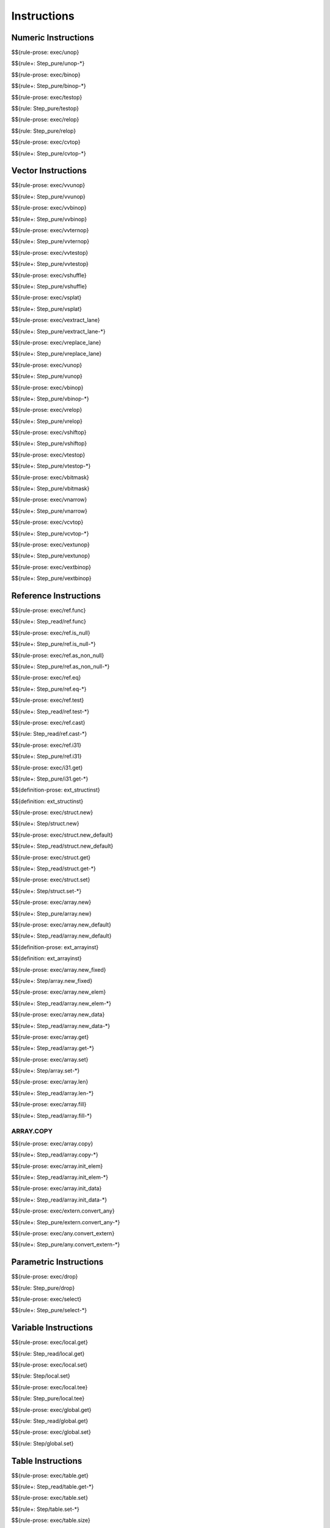 .. _exec-instructions:

Instructions
------------

Numeric Instructions
~~~~~~~~~~~~~~~~~~~~

.. _exec-unop:

$${rule-prose: exec/unop}

\

$${rule+: Step_pure/unop-*}

.. _exec-binop:

$${rule-prose: exec/binop}

\

$${rule+: Step_pure/binop-*}

.. _exec-testop:

$${rule-prose: exec/testop}

\

$${rule: Step_pure/testop}

.. _exec-relop:

$${rule-prose: exec/relop}

\

$${rule: Step_pure/relop}

.. _exec-cvtop:

$${rule-prose: exec/cvtop}

\

$${rule+: Step_pure/cvtop-*}

Vector Instructions
~~~~~~~~~~~~~~~~~~~~

.. _exec-vvunop:

$${rule-prose: exec/vvunop}

\

$${rule+: Step_pure/vvunop}

.. _exec-vvbinop:

$${rule-prose: exec/vvbinop}

\

$${rule+: Step_pure/vvbinop}

.. _exec-vvternop:

$${rule-prose: exec/vvternop}

\

$${rule+: Step_pure/vvternop}

.. _exec-vvtestop:

$${rule-prose: exec/vvtestop}

\

$${rule+: Step_pure/vvtestop}

.. _exec-vshuffle:

$${rule-prose: exec/vshuffle}

\

$${rule+: Step_pure/vshuffle}

.. _exec-vsplat:

$${rule-prose: exec/vsplat}

\

$${rule+: Step_pure/vsplat}

.. _exec-vextract_lane:

$${rule-prose: exec/vextract_lane}

\

$${rule+: Step_pure/vextract_lane-*}

.. _exec-vreplace_lane:

$${rule-prose: exec/vreplace_lane}

\

$${rule+: Step_pure/vreplace_lane}

.. _exec-vunop:

$${rule-prose: exec/vunop}

\

$${rule+: Step_pure/vunop}

.. _exec-vbinop:

$${rule-prose: exec/vbinop}

\

$${rule+: Step_pure/vbinop-*}

.. _exec-vrelop:

$${rule-prose: exec/vrelop}

\

$${rule+: Step_pure/vrelop}

.. _exec-vshiftop:

$${rule-prose: exec/vshiftop}

\

$${rule+: Step_pure/vshiftop}

.. _exec-vtestop:

$${rule-prose: exec/vtestop}

\

$${rule+: Step_pure/vtestop-*}

.. _exec-vbitmask:

$${rule-prose: exec/vbitmask}

\

$${rule+: Step_pure/vbitmask}

.. _exec-vnarrow:

$${rule-prose: exec/vnarrow}

\

$${rule+: Step_pure/vnarrow}

.. _exec-vcvtop:

$${rule-prose: exec/vcvtop}

\

$${rule+: Step_pure/vcvtop-*}

.. _exec-vextunop:

$${rule-prose: exec/vextunop}

\

$${rule+: Step_pure/vextunop}

.. _exec-vextbinop:

$${rule-prose: exec/vextbinop}

\

$${rule+: Step_pure/vextbinop}

Reference Instructions
~~~~~~~~~~~~~~~~~~~~~~

.. _exec-ref.func:

$${rule-prose: exec/ref.func}

\

$${rule+: Step_read/ref.func}

.. _exec-ref.is_null:

$${rule-prose: exec/ref.is_null}

\

$${rule+: Step_pure/ref.is_null-*}

.. _exec-ref.as_non_null:

$${rule-prose: exec/ref.as_non_null}

\

$${rule+: Step_pure/ref.as_non_null-*}

.. _exec-ref.eq:

$${rule-prose: exec/ref.eq}

\

$${rule+: Step_pure/ref.eq-*}

.. _exec-ref.test:

$${rule-prose: exec/ref.test}

\

$${rule+: Step_read/ref.test-*}

.. _exec-ref.cast:

$${rule-prose: exec/ref.cast}

\

$${rule: Step_read/ref.cast-*}

.. _exec-ref.i31:

$${rule-prose: exec/ref.i31}

\

$${rule+: Step_pure/ref.i31}

.. _exec-i31.get:

$${rule-prose: exec/i31.get}

\

$${rule+: Step_pure/i31.get-*}

.. _def-ext_structinst:

$${definition-prose: ext_structinst}

\

$${definition: ext_structinst}

.. _exec-struct.new:

$${rule-prose: exec/struct.new}

\

$${rule+: Step/struct.new}

.. _exec-struct.new_default:

$${rule-prose: exec/struct.new_default}

\

$${rule+: Step_read/struct.new_default}

.. _exec-struct.get:

$${rule-prose: exec/struct.get}

\

$${rule+: Step_read/struct.get-*}

.. _exec-struct.set:

$${rule-prose: exec/struct.set}

\

$${rule+: Step/struct.set-*}

.. _exec-array.new:

$${rule-prose: exec/array.new}

\

$${rule+: Step_pure/array.new}

.. _exec-array.new_default:

$${rule-prose: exec/array.new_default}

\

$${rule+: Step_read/array.new_default}

.. _def-ext_arrayinst:

$${definition-prose: ext_arrayinst}

\

$${definition: ext_arrayinst}

.. _exec-array.new_fixed:

$${rule-prose: exec/array.new_fixed}

\

$${rule+: Step/array.new_fixed}

.. _exec-array.new_elem:

$${rule-prose: exec/array.new_elem}

\

$${rule+: Step_read/array.new_elem-*}

.. _exec-array.new_data:

$${rule-prose: exec/array.new_data}

\

$${rule+: Step_read/array.new_data-*}

.. _exec-array.get:

$${rule-prose: exec/array.get}

\

$${rule+: Step_read/array.get-*}

.. _exec-array.set:

$${rule-prose: exec/array.set}

\

$${rule+: Step/array.set-*}

.. _exec-array.len:

$${rule-prose: exec/array.len}

\

$${rule+: Step_read/array.len-*}

.. _exec-array.fill:

$${rule-prose: exec/array.fill}

\

$${rule+: Step_read/array.fill-*}

.. _exec-array.copy:

ARRAY.COPY
^^^^^^^^^^

$${rule-prose: exec/array.copy}

\

$${rule+: Step_read/array.copy-*}

.. _exec-array.init_elem:

$${rule-prose: exec/array.init_elem}

\

$${rule+: Step_read/array.init_elem-*}

.. _exec-array.init_data:

$${rule-prose: exec/array.init_data}

\

$${rule+: Step_read/array.init_data-*}

.. _exec-extern.convert_any:

$${rule-prose: exec/extern.convert_any}

\

$${rule+: Step_pure/extern.convert_any-*}

.. _exec-any.convert_extern:

$${rule-prose: exec/any.convert_extern}

\

$${rule+: Step_pure/any.convert_extern-*}

Parametric Instructions
~~~~~~~~~~~~~~~~~~~~~~~

.. _exec-drop:

$${rule-prose: exec/drop}

\

$${rule: Step_pure/drop}

.. _exec-select:

$${rule-prose: exec/select}

\

$${rule+: Step_pure/select-*}

Variable Instructions
~~~~~~~~~~~~~~~~~~~~~

.. _exec-local.get:

$${rule-prose: exec/local.get}

\

$${rule: Step_read/local.get}

.. _exec-local.set:

$${rule-prose: exec/local.set}

\

$${rule: Step/local.set}

.. _exec-local.tee:

$${rule-prose: exec/local.tee}

\

$${rule: Step_pure/local.tee}

.. _exec-global.get:

$${rule-prose: exec/global.get}

\

$${rule: Step_read/global.get}

.. _exec-global.set:

$${rule-prose: exec/global.set}

\

$${rule: Step/global.set}

Table Instructions
~~~~~~~~~~~~~~~~~~

.. _exec-table.get:

$${rule-prose: exec/table.get}

\

$${rule+: Step_read/table.get-*}

.. _exec-table.set:

$${rule-prose: exec/table.set}

\

$${rule+: Step/table.set-*}

.. _exec-table.size:

$${rule-prose: exec/table.size}

\

$${rule: Step_read/table.size}

.. _exec-table.grow:

$${rule-prose: exec/table.grow}

\

$${rule: Step/table.grow-*}

.. _exec-table.fill:

$${rule-prose: exec/table.fill}

\

$${rule+: Step_read/table.fill-*}

.. _exec-table.copy:

$${rule-prose: exec/table.copy}

\

$${rule+: Step_read/table.copy-*}

.. _exec-table.init:

$${rule-prose: exec/table.init}

\

$${rule+: Step_read/table.init-*}

.. _exec-elem.drop:

$${rule-prose: exec/elem.drop}

\

$${rule: Step/elem.drop}

Memory Instructions
~~~~~~~~~~~~~~~~~~~

.. _exec-load:

$${rule-prose: exec/load}

\

$${rule+: Step_read/load-*}

.. _exec-store:

$${rule-prose: exec/store}

\

$${rule+: Step/store-*}

.. _exec-vload:

$${rule-prose: exec/vload}

\

$${rule+: Step_read/vload-*}

.. _exec-vload_lane:

$${rule-prose: exec/vload_lane}

\

$${rule+: Step_read/vload_lane-*}

.. _exec-vstore:

$${rule-prose: exec/vstore}

\

$${rule+: Step/vstore-*}

.. _exec-vstore_lane:

$${rule-prose: exec/vstore_lane}

\

$${rule+: Step/vstore_lane-*}

.. _exec-memory.size:

$${rule-prose: exec/memory.size}

\

$${rule: Step_read/memory.size}

.. _exec-memory.grow:

$${rule-prose: exec/memory.grow}

\

$${rule+: Step/memory.grow-*}

.. _exec-memory.fill:

$${rule-prose: exec/memory.fill}

\

$${rule+: Step_read/memory.fill-*}

.. _exec-memory.copy:

$${rule-prose: exec/memory.copy}

\

$${rule+: Step_read/memory.copy-*}

.. _exec-memory.init:

$${rule-prose: exec/memory.init}

\

$${rule+: Step_read/memory.init-*}

.. _exec-data.drop:

$${rule-prose: exec/data.drop}

\

$${rule: Step/data.drop}

Control Instructions
~~~~~~~~~~~~~~~~~~~~

.. _exec-nop:

$${rule-prose: exec/nop}

\

$${rule: Step_pure/nop}

.. _exec-unreachable:

$${rule-prose: exec/unreachable}

\

$${rule: Step_pure/unreachable}

.. _def-blocktype:

$${definition-prose: blocktype_}

\

$${definition: blocktype_}

.. _exec-block:

$${rule-prose: exec/block}

\

$${rule+: Step_read/block}

.. _exec-loop:

$${rule-prose: exec/loop}

\

$${rule+: Step_read/loop}

.. _exec-if:

$${rule-prose: exec/if}

\

$${rule+: Step_pure/if-*}

.. _exec-br:

$${rule-prose: exec/br}

\

$${rule+: Step_pure/br-*}

.. _exec-br_if:

$${rule-prose: exec/br_if}

\

$${rule+: Step_pure/br_if-*}

.. _exec-br_table:

$${rule-prose: exec/br_table}

\

$${rule+: Step_pure/br_table-*}

.. _exec-br_on_null:

$${rule-prose: exec/br_on_null}

\

$${rule+: Step_pure/br_on_null-*}

.. _exec-br_on_non_null:

$${rule-prose: exec/br_on_non_null}

\

$${rule+: Step_pure/br_on_non_null-*}

.. _exec-br_on_cast:

$${rule-prose: exec/br_on_cast}

\

$${rule+: Step_read/br_on_cast-*}

.. _exec-br_on_cast_fail:

$${rule-prose: exec/br_on_cast_fail}

\

$${rule+: Step_read/br_on_cast_fail-*}

.. _exec-return:

$${rule-prose: exec/return}

\

$${rule+: Step_pure/return-*}

.. _exec-call:

$${rule-prose: exec/call}

\

$${rule: Step_read/call}

.. _exec-call_ref:

$${rule-prose: exec/call_ref}

\

$${rule+: Step_read/call_ref-*}

.. _exec-call_indirect:

$${rule-prose: exec/call_indirect}

\

$${rule+: Step_pure/call_indirect}

.. _exec-return_call:

$${rule-prose: exec/return_call}

\

$${rule+: Step_read/return_call}

.. _exec-return_call_ref:

$${rule-prose: exec/return_call_ref}

\

$${rule+: Step_read/return_call_ref-*}

.. _exec-return_call_indirect:

$${rule-prose: exec/return_call_indirect}

\

$${rule+: Step_pure/return_call_indirect}

Blocks
~~~~~~

.. _exec-label:

$${rule-prose: exec/label}

\

$${rule+: Step_pure/label-vals}

Function Calls
~~~~~~~~~~~~~~

.. _exec-frame:

$${rule-prose: exec/frame}

\

$${rule+: Step_pure/frame-vals}

Expressions
~~~~~~~~~~~

$${rule: Eval_expr}
